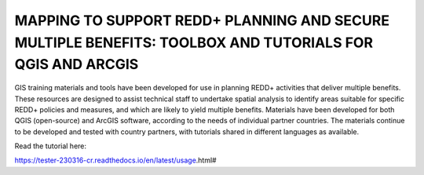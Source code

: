 MAPPING TO SUPPORT REDD+ PLANNING AND SECURE MULTIPLE BENEFITS: TOOLBOX AND TUTORIALS FOR QGIS AND ARCGIS
=========================================================================================================

GIS training materials and tools have been developed for use in planning REDD+ activities that deliver multiple benefits. These resources are designed to assist technical staff to undertake spatial analysis to identify areas suitable for specific REDD+ policies and measures, and which are likely to yield multiple benefits. Materials have been developed for both QGIS (open-source) and ArcGIS software, according to the needs of individual partner countries. The materials continue to be developed and tested with country partners, with tutorials shared in different languages as available. 

Read the tutorial here:

https://tester-230316-cr.readthedocs.io/en/latest/usage.html#
